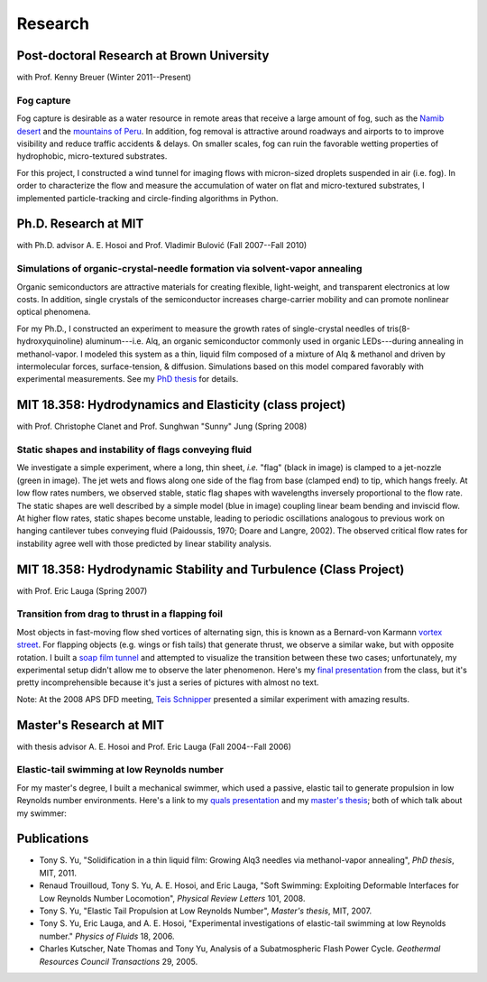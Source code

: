 ========
Research
========


Post-doctoral Research at Brown University
==========================================

with Prof. Kenny Breuer (Winter 2011--Present)

.. image:: images/research/fog_tunnel_thumb.png
   :target: http://tonysyu.github.com/pages/figure-fog-tunnel.html

.. image:: images/research/accumulation_on_textured_and_flat_thumb.jpg
   :target:
      http://tonysyu.github.com/pages/figure-fog-accumulation-on-substrate.html


Fog capture
-----------

Fog capture is desirable as a water resource in remote areas that receive
a large amount of fog, such as the `Namib desert`_  and the `mountains of
Peru`_. In addition, fog removal is attractive around roadways and airports to
to improve visibility and reduce traffic accidents & delays. On smaller scales,
fog can ruin the favorable wetting properties of hydrophobic, micro-textured
substrates.

For this project, I constructed a wind tunnel for imaging flows with
micron-sized droplets suspended in air (i.e. fog). In order to characterize the
flow and measure the accumulation of water on flat and micro-textured
substrates, I implemented particle-tracking and circle-finding algorithms in
Python.

.. _Namib desert:
   http://www.nature.com/nature/journal/v414/n6859/abs/414033a0.html

.. _mountains of Peru: http://www.fogquest.org/?page_id=44


Ph.D. Research at MIT
=====================

with Ph.D. advisor A. E. Hosoi and Prof. Vladimir Bulović
(Fall 2007--Fall 2010)

.. image:: images/research/needle_sequence_thumb.png
   :target:
      http://tonysyu.github.com/pages/figure-measuring-the-growth-of-needles.html

.. image:: images/research/film_evolution_thumb.png
   :target: http://tonysyu.github.com/pages/figure-evolution-of-thin-film.html


Simulations of organic-crystal-needle formation via solvent-vapor annealing
---------------------------------------------------------------------------

Organic semiconductors are attractive materials for creating flexible,
light-weight, and transparent electronics at low costs. In addition, single
crystals of the semiconductor increases charge-carrier mobility and can promote
nonlinear optical phenomena.

For my Ph.D., I constructed an experiment to measure the growth rates of
single-crystal needles of tris(8-hydroxyquinoline) aluminum---i.e. Alq, an
organic semiconductor commonly used in organic LEDs---during annealing in
methanol-vapor. I modeled this system as a thin, liquid film composed of
a mixture of Alq & methanol and driven by intermolecular forces,
surface-tension, & diffusion. Simulations based on this model compared
favorably with experimental measurements. See my `PhD thesis`_ for details.

.. image:: images/research/phd_thesis.png
   :class: border
   :target: `PhD thesis`_
   :alt: Crystal growth thesis

.. _PhD thesis: includes/tsy_phd_mech_2010.pdf


MIT 18.358: Hydrodynamics and Elasticity (class project)
========================================================

with Prof. Christophe Clanet and Prof. Sunghwan "Sunny" Jung (Spring 2008)

.. image:: images/research/flag_sequence.png
   :target: http://tonysyu.github.com/pages/figure-shapes-of-hanging-flag.html

Static shapes and instability of flags conveying fluid
------------------------------------------------------

We investigate a simple experiment, where a long, thin sheet, *i.e.* "flag"
(black in image) is clamped to a jet-nozzle (green in image). The jet wets and
flows along one side of the flag from base (clamped end) to tip, which hangs
freely. At low flow rates numbers, we observed stable, static flag shapes with
wavelengths inversely proportional to the flow rate. The static shapes are well
described by a simple model (blue in image) coupling linear beam bending and
inviscid flow. At higher flow rates, static shapes become unstable, leading to
periodic oscillations analogous to previous work on hanging cantilever tubes
conveying fluid (Paidoussis, 1970; Doare and Langre, 2002). The observed
critical flow rates for instability agree well with those predicted by linear
stability analysis.


MIT 18.358: Hydrodynamic Stability and Turbulence (Class Project)
=================================================================

with Prof. Eric Lauga (Spring 2007)

.. image:: images/research/flappingsequence_thumb.jpg
   :target: http://tonysyu.github.com/pages/figure-wake-behind-flapper.html

Transition from drag to thrust in a flapping foil
-------------------------------------------------

Most objects in fast-moving flow shed vortices of alternating sign, this is
known as a Bernard-von Karmann `vortex street`_. For flapping objects (e.g.
wings or fish tails) that generate thrust, we observe a similar wake, but with
opposite rotation. I built a `soap film tunnel`_ and attempted to visualize the
transition between these two cases; unfortunately, my experimental setup didn't
allow me to observe the later phenomenon. Here's my `final presentation`_ from
the class, but it's pretty incomprehensible because it's just a series of
pictures with almost no text.

Note: At the 2008 APS DFD meeting, `Teis Schnipper`_ presented a similar experiment with amazing results.

.. _final presentation: includes/SoapFilm.pdf
.. _vortex street:
   http://en.wikipedia.org/wiki/Von_K%C3%A1rm%C3%A1n_vortex_street
.. _soap film tunnel:
   http://maartenrutgers.org/science/soapbasics/soapbasics.html
.. _Teis Schnipper: http://www.schnips.dk/prof/


Master's Research at MIT
========================

with thesis advisor A. E. Hosoi and Prof. Eric Lauga (Fall 2004--Fall 2006)

.. image:: images/research/swimmer_experiment_thumb.png
   :target: http://tonysyu.github.com/pages/figure-elastic-tail-swimmer.html


.. image:: images/research/swimmer_tail_diagram_thumb.png
   :target: http://tonysyu.github.com/pages/figure-elastic-tail-swimmer.html


.. image:: images/research/swimmer_data_thumb.png
   :target: http://tonysyu.github.com/pages/figure-propulsion-data.html


Elastic-tail swimming at low Reynolds number
--------------------------------------------

For my master's degree, I built a mechanical swimmer, which used a passive,
elastic tail to generate propulsion in low Reynolds number environments. Here's
a link to my `quals presentation`_ and my `master's thesis`_; both of which talk
about my swimmer:

.. image:: images/research/Quals.png
   :class: border
   :target: `quals presentation`_
   :alt: Elastic tail swimming presentation (quals)

.. image:: images/research/thesis.png
   :class: border
   :target: `master's thesis`_
   :alt: Elastic tail master's thesis

.. _quals presentation: includes/Quals.pdf
.. _master's thesis: includes/yu-msthesis-me-2007.pdf


Publications
============

-  Tony S. Yu,
   "Solidification in a thin liquid film: Growing Alq3 needles via
   methanol-vapor annealing",
   *PhD thesis*, MIT, 2011.

-  Renaud Trouilloud, Tony S. Yu, A. E. Hosoi, and Eric Lauga,
   "Soft Swimming: Exploiting Deformable Interfaces for Low Reynolds Number
   Locomotion", *Physical Review Letters* 101, 2008.

-  Tony S. Yu,
   "Elastic Tail Propulsion at Low Reynolds Number",
   *Master's thesis*, MIT, 2007.


-  Tony S. Yu, Eric Lauga, and A. E. Hosoi,
   "Experimental investigations of elastic-tail swimming at low Reynolds
   number."
   *Physics of Fluids* 18, 2006.

-  Charles Kutscher, Nate Thomas and Tony Yu,
   Analysis of a Subatmospheric Flash Power Cycle.
   *Geothermal Resources Council Transactions* 29, 2005.
